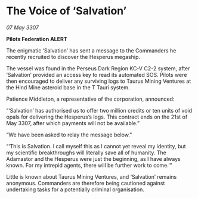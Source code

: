 * The Voice of ‘Salvation’

/07 May 3307/

*Pilots Federation ALERT* 

The enigmatic ‘Salvation’ has sent a message to the Commanders he recently recruited to discover the Hesperus megaship. 

The vessel was found in the Perseus Dark Region KC-V C2-2 system, after ‘Salvation’ provided an access key to read its automated SOS. Pilots were then encouraged to deliver any surviving logs to Taurus Mining Ventures at the Hind Mine asteroid base in the T Tauri system. 

Patience Middleton, a representative of the corporation, announced: 

“‘Salvation’ has authorised us to offer two million credits or ten units of void opals for delivering the Hesperus’s logs. This contract ends on the 21st of May 3307, after which payments will not be available.” 

“We have been asked to relay the message below.” 

“‘This is Salvation. I call myself this as I cannot yet reveal my identity, but my scientific breakthroughs will literally save all of humanity. The Adamastor and the Hesperus were just the beginning, as I have always known. For my intrepid agents, there will be further work to come.’” 

Little is known about Taurus Mining Ventures, and ‘Salvation’ remains anonymous. Commanders are therefore being cautioned against undertaking tasks for a potentially criminal organisation.
